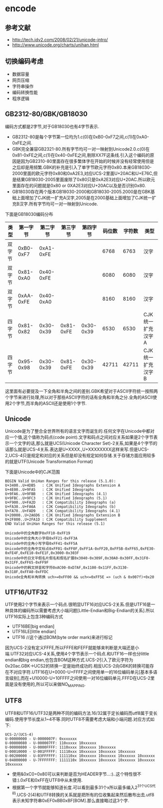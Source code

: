 * encode
#+OPTIONS: H:4

** 参考文献
  - http://tech.idv2.com/2008/02/21/unicode-intro/
  - http://www.unicode.org/charts/unihan.html

**  切换编码考虑
  - 数据容量
  - 网页压缩
  - 字符串操作
  - 编码转换性能
  - 程序逻辑

**  GB2312-80/GBK/GB18030
编码方式都是2字节,对于GB18030也有4字节表示.
   - GB2312-80是每个字节第一位均为1.c(0)在0xB0-0xF7之间,c(1)在0xA0-0xFE之间.
   - GBK完全兼容GB2321-80.所有字节均可一对一映射到Unicode2.0.c(0)在0x81-0xFE之间,c(1)在0x40-0xFE之间,剔除XX7F这条线.引入这个编码的原因是因为GB2310-80里面存在很多繁体字在开始的时候并没有经常使用但是之后却是用频繁.GBK的补充是引入了单字节欧元字符0x80.本来GB18030-2000里面的欧元字符0x80和0xA2E3,对应UCS-2里面U+20AC和U+E76C,但是结果GB18030-2005里面废除了0x80只是0xA2E3对应U+20AC.所以欧元里面存在的问题就是0x80 or 0XA2E3对应U+20AC以及是否识别0x80.
   - GB18030存在两个版本GB18030-2000和GB18030-2005.2000是在GBK基础上面增加了CJK统一扩充A汉字,2005是在2000基础上面增加了CJK统一扩充B汉字.所有字节均可一对一映射到Unicode.

下面是GB18030编码分布
| 类型   | 第一字节  | 第二字节  | 第三字节  |  第四字节 | 码位数 | 字符数 | 类型             |
|--------+-----------+-----------+-----------+-----------+--------+--------+------------------|
| 双字节 | 0xB0-0xF7 | 0xA1-0xFE |           |           |   6768 |   6763 | 汉字             |
| 双字节 | 0x81-0xA0 | 0x40-0xFE |           |           |   6080 |   6080 | 汉字             |
| 双字节 | 0xAA-0xFE | 0x40-0xA0 |           |           |   8160 |   8160 | 汉字             |
| 四字节 | 0x81-0x82 | 0x30-0x39 | 0x81-0xFE | 0x30-0x39 |   6530 |   6530 | CJK统一扩充汉字A |
| 四字节 | 0x95-0x98 | 0x30-0x39 | 0x81-0xFE | 0x30-0x39 |  42711 |  42711 | CJK统一扩充汉字B |

这里面有必要提及一下全角和半角之间的差别.GBK希望对于ASCII字符统一按照两个字节来进行处理,所以对于那些ASCII字符的话有全角和半角之分.全角的ASCII使用2个字节,而半角的ASCII还是使用1个字节.

**  Unicode
Unicode是为了整合全世界所有的语言文字而诞生的.任何文字在Unicode中都对应一个值,这个值称为码点(code point).文字和码点之间对应关系如果是2个字节表示一个文字的话,那么就是UCS(Unicode Character Set)-2关系,如果是4个字节的话那么就是UCS-4关系.表达是U+XXXX.,U+XXXXXXXX这样来写.但是UCS-2,UCS-4只是规定和对应的关系但是却没有规定如何存储.关于存储方面应用较多的就是UTF(Unicode Transformation Format)

下面是Unicode中的CJK范围
#+BEGIN_EXAMPLE
BEGIN Valid UniHan Ranges for this release (5.1.0):
U+3400..U+4DB5   : CJK Unified Ideographs Extension A
U+4E00..U+9FA5   : CJK Unified Ideographs
U+9FA6..U+9FBB   : CJK Unified Ideographs (4.1)
U+9FBC..U+9FC3   : CJK Unified Ideographs (5.1)
U+F900..U+FA2D   : CJK Compatibility Ideographs (a)
U+FA30..U+FA6A   : CJK Compatibility Ideographs (b)
U+FA70..U+FAD9   : CJK Compatibility Ideographs (4.1)
U+20000..U+2A6D6 : CJK Unified Ideographs Extension B
U+2F800..U+2FA1D : CJK Compatibility Supplement
END Valid UniHan Ranges for this release (5.1)

Unicode中的全角数字0xFF10-0xFF19
Unicode中的全角大小字母0xFF21-0xFF3A
Unicode中的全角小写字母0xFF41-0xFF5A
Unicode中的全角中文标点0xFF01-0xFF0F,0xFF1A-0xFF20,0xFF5B-0xFF65,0xFE30-0xFE4F,0xFE10-0xFE1F,0x3000-0x303F
Unicode中的日文平假名片假名和假名扩展0x3040-0x309F,0x30A0-0x30FF,0x31F0-0x31FF,0xFF65-0xFF9F
Unicode中的韩文拼音和字符0xAC00-0xD7AF,0x1100-0x11FF,0x3130-0x318F,0xFFA0-0xFFDC
Unicode全角和半角转换 uch>=0xFF00 && uch<=0xFF5E => (uch & 0x007f)+0x20
#+END_EXAMPLE

**  UTF16/UTF32
UTF使用2个字节来表示一个码点.很明显UTF16对应UCS-2关系.但是UTF16是一种具体的编码所以需要考虑大小端问题[Little-Endian和Big-Endian的关系].所以UTF16实际上包含3种编码方式
   - UTF16BE[big endian]
   - UTF16LE[little endian]
   - UTF16 //这个通过BOM(byte order mark)来进行标记
因为UCS-2没有定义FFFE,所以FFFE和FEFF就能够来判断是大端还是小端.UTF32对应UCS-4关系,使用4个字节表示一个码点.和UTF16一样也分little endian和big endian,也包含BOM这种方式.UCS-2引入了欧元字符为0x20ac.GBK->UCS2的转换一定是始终成功的.相反UCS-2向GBK的转换可能存在不对应字符.UTF16在U+0000-U+FFFF之间使用单一的16位编码单元[基本多语言级别],而在+U10000-U+10FFFF之间使用一对16位编码单元.FFFD在UCS-2里面是没有使用的,所以可以来做NO_MAPPING.

**  UTF8
UTF8和UTF16/UTF32是两种不同的编码方法.16/32属于定长编码而utf8属于变长编码.使用字节长度从1~4不等.同时UTF8不需要考虑大端和小端问题.对应方式如下:
#+BEGIN_EXAMPLE
UCS-2/(UCS-4)
U-00000000 - U-0000007F: 0xxxxxxx
U-00000080 - U-000007FF: 110xxxxx 10xxxxxx
U-00000800 - U-0000FFFF: 1110xxxx 10xxxxxx 10xxxxxx
U-00010000 - U-001FFFFF: 11110xxx 10xxxxxx 10xxxxxx 10xxxxxx
U-00200000 - U-03FFFFFF: 111110xx 10xxxxxx 10xxxxxx 10xxxxxx 10xxxxxx
U-04000000 - U-7FFFFFFF: 1111110x 10xxxxxx 10xxxxxx 10xxxxxx 10xxxxxx 10xxxxxx
#+END_EXAMPLE
   - 使用&0xC0=0x80可以来判断是否为HEADER字节...:)..这个特性很不错:).0xFE和0xFF在UTF8中从未使用.
   - 根据第一个字节就能够知道长度.可以看到最多31个x所以最多编入2^31个UCS代码.UCS-2(4)和UTF8转换的关系就是把所有的位收集起来然后散布出去.utf8表示未知字符串0xEF0xBB0xBF[BOM].那么直接略过这3个字.

